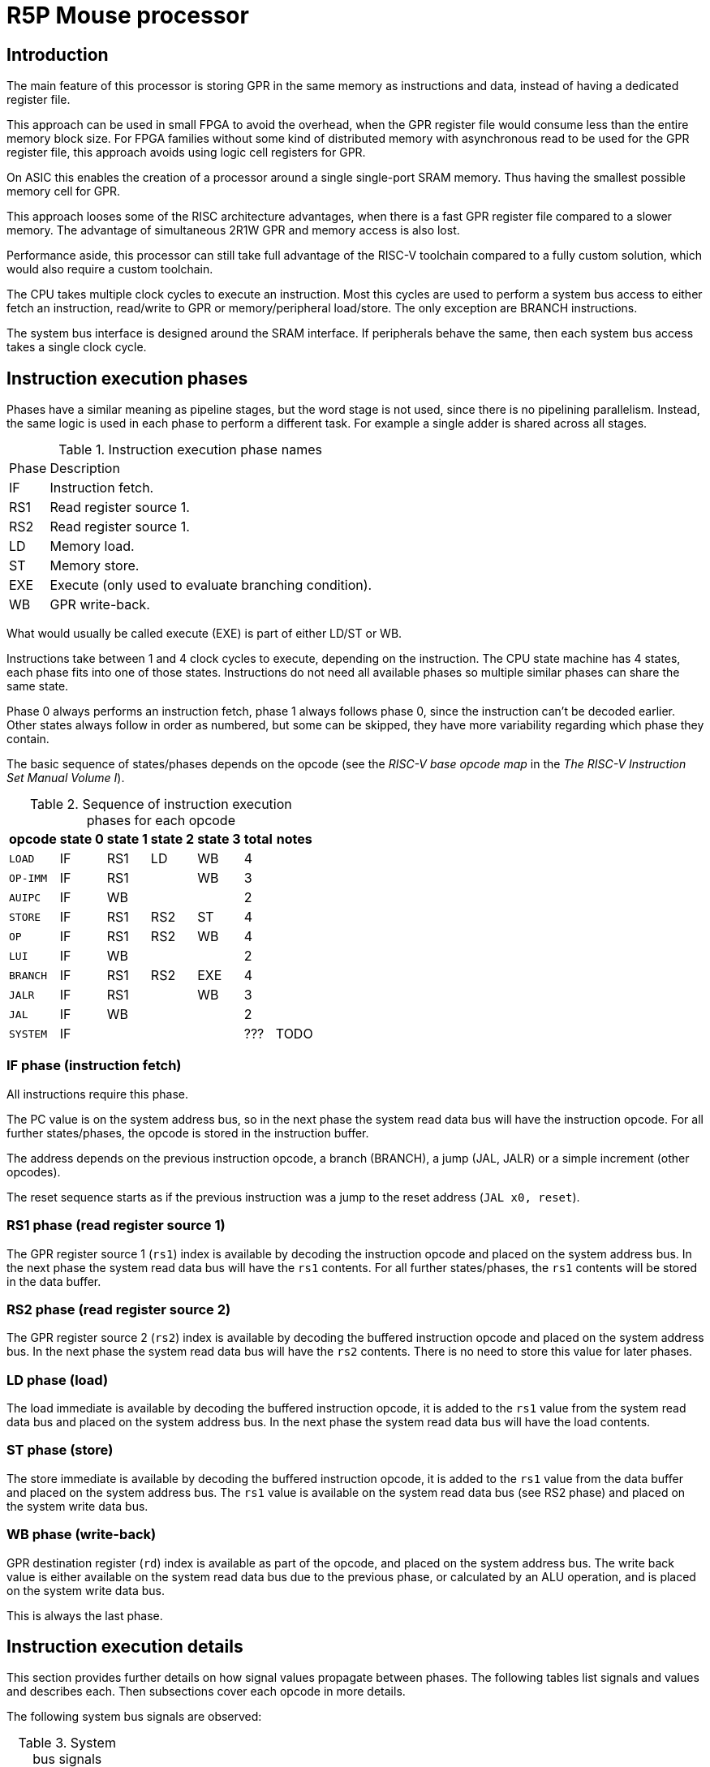 = R5P Mouse processor

== Introduction

The main feature of this processor is storing GPR
in the same memory as instructions and data,
instead of having a dedicated register file.

This approach can be used in small FPGA to avoid the overhead,
when the GPR register file would consume less than the entire memory block size.
For FPGA families without some kind of distributed memory with asynchronous read
to be used for the GPR register file,
this approach avoids using logic cell registers for GPR.

On ASIC this enables the creation of a processor
around a single single-port SRAM memory.
Thus having the smallest possible memory cell for GPR.

This approach looses some of the RISC architecture advantages,
when there is a fast GPR register file compared to a slower memory.
The advantage of simultaneous 2R1W GPR and memory access is also lost.

Performance aside, this processor can still take full advantage
of the RISC-V toolchain compared to a fully custom solution,
which would also require a custom toolchain.

The CPU takes multiple clock cycles to execute an instruction.
Most this cycles are used to perform a system bus access to either
fetch an instruction, read/write to GPR or memory/peripheral load/store.
The only exception are BRANCH instructions.

The system bus interface is designed around the SRAM interface.
If peripherals behave the same, then each system bus access takes
a single clock cycle.

== Instruction execution phases

Phases have a similar meaning as pipeline stages,
but the word stage is not used, since there is no pipelining parallelism.
Instead, the same logic is used in each phase to perform a different task.
For example a single adder is shared across all stages.

.Instruction execution phase names
[%autowidth]
|===
| Phase | Description
| IF    | Instruction fetch.
| RS1   | Read register source 1.
| RS2   | Read register source 1.
| LD    | Memory load.
| ST    | Memory store.
| EXE   | Execute (only used to evaluate branching condition).
| WB    | GPR write-back.
|===

What would usually be called execute (EXE) is part of either LD/ST or WB.

Instructions take between 1 and 4 clock cycles to execute, depending on the instruction.
The CPU state machine has 4 states, each phase fits into one of those states.
Instructions do not need all available phases
so multiple similar phases can share the same state.

Phase 0 always performs an instruction fetch,
phase 1 always follows phase 0, since the instruction can't be decoded earlier.
Other states always follow in order as numbered, but some can be skipped,
they have more variability regarding which phase they contain.

The basic sequence of states/phases depends on the opcode
(see the _RISC-V base opcode map_ in the _The RISC-V Instruction Set Manual Volume I_).

.Sequence of instruction execution phases for each opcode
[%autowidth]
|===
|  opcode  | state 0 | state 1 | state 2 | state 3 | total | notes

| `LOAD`   | IF      | RS1     | LD      | WB      | 4     |
| `OP-IMM` | IF      | RS1     |         | WB      | 3     |
| `AUIPC`  | IF      | WB      |         |         | 2     |
| `STORE`  | IF      | RS1     | RS2     | ST      | 4     |
| `OP`     | IF      | RS1     | RS2     | WB      | 4     |
| `LUI`    | IF      | WB      |         |         | 2     |
| `BRANCH` | IF      | RS1     | RS2     | EXE     | 4     |
| `JALR`   | IF      | RS1     |         | WB      | 3     |
| `JAL`    | IF      | WB      |         |         | 2     |
| `SYSTEM` | IF      |         |         |         | ???   | TODO
|===

=== IF phase (instruction fetch)

All instructions require this phase.

The PC value is on the system address bus,
so in the next phase the system read data bus will have the instruction opcode.
For all further states/phases, the opcode is stored in the instruction buffer.

The address depends on the previous instruction opcode,
a branch (BRANCH), a jump (JAL, JALR) or a simple increment (other opcodes).

The reset sequence starts as if the previous instruction was
a jump to the reset address (`JAL x0, reset`).

=== RS1 phase (read register source 1)

The GPR register source 1 (`rs1`) index is available
by decoding the instruction opcode and placed on the system address bus.
In the next phase the system read data bus will have the `rs1` contents.
For all further states/phases, the `rs1` contents will be stored in the data buffer.

=== RS2 phase (read register source 2)

The GPR register source 2 (`rs2`) index is available
by decoding the buffered instruction opcode and placed on the system address bus.
In the next phase the system read data bus will have the `rs2` contents.
There is no need to store this value for later phases.

=== LD phase (load)

The load immediate is available by decoding the buffered instruction opcode,
it is added to the `rs1` value from the system read data bus
and placed on the system address bus.
In the next phase the system read data bus will have the load contents.

=== ST phase (store)

The store immediate is available by decoding the buffered instruction opcode,
it is added to the `rs1` value from the data buffer
and placed on the system address bus.
The `rs1` value is available on the system read data bus (see RS2 phase)
and placed on the system write data bus.

=== WB phase (write-back)

GPR destination register (`rd`) index is available as part of the opcode,
and placed on the system address bus.
The write back value is either available on the system read data bus
due to the previous phase, or calculated by an ALU operation,
and is placed on the system write data bus.

This is always the last phase.

== Instruction execution details

This section provides further details on how signal values propagate between phases.
The following tables list signals and values and describes each.
Then subsections cover each opcode in more details.

The following system bus signals are observed:

.System bus signals
[%autowidth]
|===
| signal    | description
| `bus_adr` | address
| `bus_wdt` | write data
| `bus_rdt` | read data
|===

.Internal signals
[%autowidth]
|===
|===

System bus and internal signals can have different values
depending on the opcode and phase, most options are listed here.

| `dec_rs1` | decoder GPR `rs1` address |
| `dec_rs2` | decoder GPR `rs2` address |
| `dec_rd`  | decoder GPR `rd`  address |
| `dec_imi` | decoder immediate I (integer, load) |
| `dec_imb` | decoder immediate B (branch) |
| `dec_ims` | decoder immediate S (store) |
| `gpr_rs1` | GPR `rs1` data |
| `gpr_rs2` | GPR `rs2` data |
| `alu_add` | ALU adder |
| `inw`     | instruction Operation Code |
| `inw_buf` |
| `buf_dat` |

=== R-type

Arithmetic (`ADD`, `SUB`) and logical (`OR`, `AND`, `XOR`) operations.

| cycle     | `alu_add` | `bus_adr` | `bus_wdt` | `bus_rdt` | data buffer | description |
|-----------|-----------|-----------|-----------|-----------|-------------|-------------|
| fe        |   PC+4    | `alu_add` |           |           |             | instruction fetch |
| rs1       |           | `dec_rs1` |           | `inw`     |             | read register source 1 |
| rs2       |           | `dec_rs2` |           | `gpr_rs1` | instr. op.  | read register source 2 |
| wb,ex     | `rs1+rs2` | `dec_rd`  | `alu_add` | `gpr_rs2` | rs1 data    | execute and write-back |

In the last phase, the ALU is used for summation or a logical operation
between `rs1` data (in the data buffer) and `rs2` (on the read data bus).
The ALU output is placed on the write data bus for write-back.

The `rd` address must be stored in a dedicated register,
since the data buffer looses the instruction opcode
in the previous phase.

=== I-type

| cycle     | `alu_add` | `bus_adr` | `bus_wdt` | `bus_rdt` | data buffer | description |
|-----------|-----------|-----------|-----------|-----------|-------------|-------------|
| fe        |   PC+4    | `alu_add` |           |           |             | instruction fetch |
| rs1       |           | `dec_rs1` |           | `inw`     |             | read register source 1 |
| wb,ex     | `rs1+imi` | `dec_rd`  | `alu_add` | `gpr_rs2` | rs1 data    | execute and write-back |

For I-type instructions there is no need to read `rs2` contents,
so this phase can be skipped.

In the last phase, the ALU is used for summation or a logical operation
between `rs1` data (on the read data bus) and an immediate
(from the instruction opcode inside the data buffer).
The ALU output is placed on the write data bus for write-back.

The `rd` address is decoded from the instruction opcode inside the data buffer.
NOTE: a better alternative is to use the same dedicated register as for R-type.

=== JALR

| cycle     | `alu_add` | `bus_adr` | `bus_wdt` | `bus_rdt` | data buffer | description |
|-----------|-----------|-----------|-----------|-----------|-------------|-------------|
| fe        |   PC+4    | `alu_add` |           |           |             | instruction fetch |
| rs1       |           | `dec_rs1` |           | `inw`     |             | read register source 1 |
| wb,ex     |   PC+4    | `dec_rd`  | `alu_add` | `gpr_rs2` | rs1 data    | execute and write-back |
|-----------|-----------|-----------|-----------|-----------|-------------|-------------|
| fe        | ` PC+buf` | `alu_add` |           |           |             | instruction fetch |

=== L-type (I-type load)

| cycle     | `alu_add` | `bus_adr` | `bus_wdt` | `bus_rdt` | data buffer | description |
|-----------|-----------|-----------|-----------|-----------|-------------|-------------|
| fe        |   PC+4    | `alu_add` |           |           |             | instruction fetch |
| rs1       |           | `dec_rs1` |           | `inw`     |             | read register source 1 |
| ld        | `rs1+imi` | `alu_add` |           | `gpr_rs2` | `dimm`      | load |
| wb        |           | `dec_rd`  | `bus_rdt` |           |             | write-back |

For I-type instructions there is no need to read `rs2` contents,
so this phase can be skipped.

In the execute and load phase,
the ALU is used to calculate the memory load address from
`rs1` data (on the read data bus) and an immediate
(from the instruction opcode inside the data buffer).

In the last phase the read data bus value is copied
to the write data bus for write-back.
The `rd` address must be stored in a dedicated register,
since the data buffer looses the instruction opcode
in the previous phase.

=== S-type

| cycle     | `alu_add` | `bus_adr` | `bus_wdt` | `bus_rdt` | buffer    | description |
|-----------|-----------|-----------|-----------|-----------|-----------|-------------|
| fe        |   PC+4    | `alu_add` |           |           |           | instruction fetch |
| rs1       |           | `dec_rs1` |           | `inw`     |           | read register source 1 |
| rs2       | `rs1+ims` | `dec_rs2` |           | `gpr_rs1` | `dec_ims` | read register source 2 |
| wb        |           | `buf_dat` | `bus_rdt` | `gpr_rs1` | `alu_add` | write-back |

TODO: leaving table here, since it uses adder in same stage as load,


| phase     | address      | read data   | data buffer | write data     | description |
|-----------|--------------|-------------|-------------|----------------|-------------|
| fe        | PC           |             |             |                | instruction fetch |
| rs1       | rs1 addr.    | instr. op.  |             |                | read register source 1 |
| rs2,ex    | rs2 addr.    | rs1 data    | instr. op.  |                | read register source 2 and execute |
| st        | data buffer  | rs2 data    | ALU result  | read data      | store to memory |

The execute phase is the same as in the L-type,
the calculated ALU output is the store address and
is placed into the data buffer, to be used in the next phase.

In the last phase, read data is copied to write data and
written to memory at the address calculated in the previous phase.

=== B-type

| cycle     | `alu_add` | `bus_adr` | `bus_wdt` | `bus_rdt` | data buffer | description |
|-----------|-----------|-----------|-----------|-----------|-------------|-------------|
| fe        |   PC+imb  | `alu_add` |           |           |             | instruction fetch with branch |
| rs1       |           | `dec_rs1` |           | `inw`     |             | read register source 1 |
| rs2       |           | `dec_rs2` |           | `gpr_rs1` | instr. op.  | read register source 2 |
| wb,ex     | `rs1+rs2` |           |           | `gpr_rs2` | rs1 data    | execute |

| cycle     | address      | read data   | data buffer | rd addr. | write data | description |
|-----------|--------------|-------------|-------------|----------|------------|-------------|
| fe        |   PC+imb           |             |             |          |            | instruction fetch |
| rs1       | rs1 addr.    | instr. op.  |             |          |            | read register source 1 |
| rs2       | rs2 addr.    | rs1 data    | instr. op.  |          |            | read register source 2 and execute |
| ex        | rd  addr.    | rs2 data    | rs1 data    |          |            | execute and write-back |

Similar to R-type but instead of a write back,
The ALU result is used as a branch taken condition.

TODO: in the 3-rd phase the ALU could be used to calculate the branch address,
the result stored somewhere and in the last phase loaded into the PC.
As an alternative, the branch immediate could be stored in an extended version of 
`rd` addr. buffer and used to calculate the new PC with a dedicated adder.

NOTE: since there is no memory access in the 4-th phase,
this phase could be combined into the next fetch,
but this would affect timing significantly.

=== U-type

| cycle     | address      | read data   | data buffer | rd addr. | write data | description |
|-----------|--------------|-------------|-------------|----------|------------|-------------|
| fe        | PC           |             |             |          |            | instruction fetch |
| ex,wb     | rd  addr.    | rs2 data    | rs1 data    |          | ALU result | execute and write-back |

`rd` address is extracted directly from read data.

TODO

=== J-type

JAL

| cycle     | `alu_add` | `bus_adr` | `bus_wdt` | `bus_rdt` | data buffer | description |
|-----------|-----------|-----------|-----------|-----------|-------------|-------------|
| fe        |   PC+4    | `alu_add` |           |           |             | instruction fetch |
| wb,ex     |   PC+4    | `dec_rd`  | `alu_add` | `gpr_rs2` | rs1 data    | execute and write-back |
|-----------|-----------|-----------|-----------|-----------|-------------|-------------|
| fe        | ` PC+buf` | `alu_add` |           |           |             | instruction fetch |


| cycle     | address      | read data   | data buffer | rd addr. | write data | description |
|-----------|--------------|-------------|-------------|----------|------------|-------------|
| fe        | PC           |             |             |          |            | instruction fetch |
| TODO      | rd  addr.    |             |             |          |            |  |

TODO



== System bus

The buffer contains a copy of the read data bus on the previous cycle.

If the GPR register file is stored at the end of the address space,
than the address of a register `gpr[4:0]` would be `{{XLEN-5{1'b1}}, gpr[4:0]}`.

In case the same ALU is used for R-type and LOAD/STORE operations,
there is not much advantage to having an address bus of less than XLEN.

The PC adder for increments and branches can be shorter to save logic.
The PC is unsigned extended to XLEN for the address bus.


| state | phases     | address      | read data   | data buffer | write data     | description |
|-------|------------|--------------|-------------|-------------|----------------|-------------|
| `ST0` | IFD        | PC           |             |             |                | instruction fetch |
| `ST1` | RS1/WB     | rs1 addr.    | instr. op.  |             |       ALU data | read register source 1 or upper immediate write-back |
| `ST2` | RS2/LD,EXE | rs2/ld addr. | rs1 data    | instr. op.  |                | read register source 2 or memory load, execute |
| `ST3` | ST/WB,EXE  | st/rd addr.  | rs2/ld data | rs1 data    | st/ld/ALU data | store or write-back destination register, execute |

If the [tightly coupled memory bus](../../../doc/Sysbus.md) is used,
then the ready signal can be used directly as a CPU stall,
simply as a state machine clock enable.
